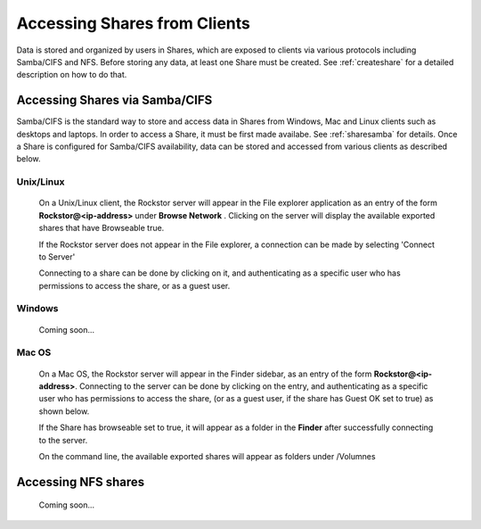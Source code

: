 .. _accessshares:

Accessing Shares from Clients
=============================

Data is stored and organized by users in Shares, which are exposed to clients
via various protocols including Samba/CIFS and NFS. Before storing any data,
at least one Share must be created. See :ref:`createshare` for a detailed
description on how to do that.

Accessing Shares via Samba/CIFS
-------------------------------

Samba/CIFS is the standard way to store and access data in Shares from Windows,
Mac and Linux clients such as desktops and laptops. In order to access a Share, it must be first made
availabe. See :ref:`sharesamba` for details. Once a Share is configured for
Samba/CIFS availability, data can be stored and accessed from various clients
as described below.

Unix/Linux
^^^^^^^^^^

   On a Unix/Linux client, the Rockstor server will appear in the
   File explorer application as an entry of the form **Rockstor@<ip-address>** under **Browse Network** . Clicking on the server will display the available exported shares that have Browseable true.

   If the Rockstor server does not appear in the File explorer, a connection can be made by selecting 'Connect to Server'

   .. image:: smb_linux_network.png
      :scale: 65%
      :align: center

   Connecting to a share can be done by clicking on it, and authenticating as a specific user who has permissions to access the share, or as a guest user.

   .. image:: smb_linux_share.png
      :scale: 65%
      :align: center

Windows
^^^^^^^

   Coming soon...

Mac OS
^^^^^^

   On a Mac OS, the Rockstor server will appear in the Finder sidebar, as an entry of the form **Rockstor@<ip-address>**. Connecting to the server can be done by clicking on the entry, and authenticating as a specific user who has permissions to access the share, (or as a guest user, if the share has Guest OK set to true) as shown below.

   .. image:: smb_mac_auth.png
      :scale: 65%
      :align: center

   If the Share has browseable set to true, it will appear as a folder in the **Finder** after successfully connecting to the server.

   .. image:: smb_mac_share.png
      :scale: 65%
      :align: center

   On the command line, the available exported shares will appear as folders under /Volumnes

Accessing NFS shares
---------------------

   Coming soon...

